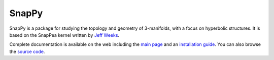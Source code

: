 SnapPy
======

SnapPy is a package for studying the topology and geometry of
3-manifolds, with a focus on hyperbolic structures.  It is based on
the SnapPea kernel written by `Jeff Weeks
<http://www.geometrygames.org>`_.  

Complete documentation is available on the web including the `main
page <http://snappy.computop.org>`_ and an `installation guide
<http://snappy.computop.org/installing.html>`_.  You can also browse
the `source code <https://github.com/3-manifolds/SnapPy>`_.




